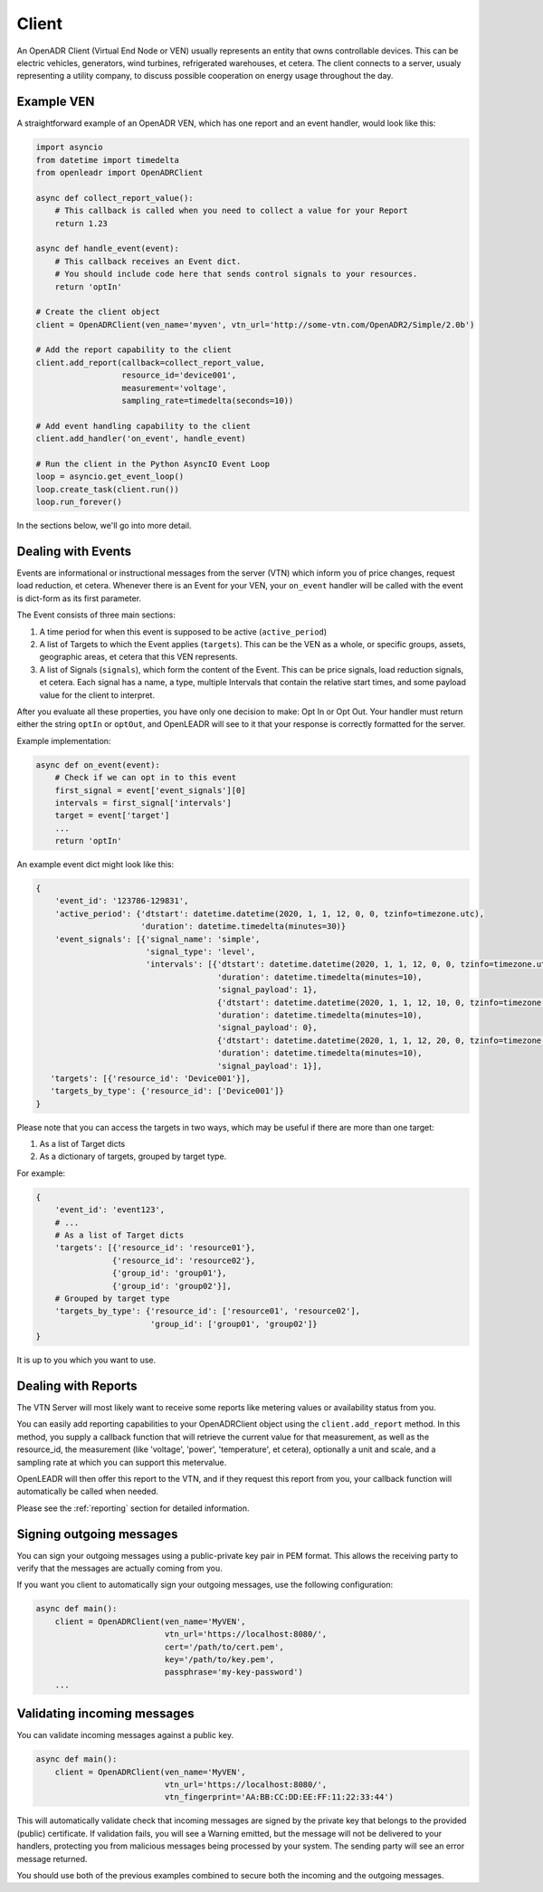 ======
Client
======

An OpenADR Client (Virtual End Node or VEN) usually represents an entity that owns controllable devices. This can be electric vehicles, generators, wind turbines, refrigerated warehouses, et cetera. The client connects to a server, usualy representing a utility company, to discuss possible cooperation on energy usage throughout the day.


.. _client_example:

Example VEN
===========

A straightforward example of an OpenADR VEN, which has one report and an event handler, would look like this:

.. code-block:: python3

    import asyncio
    from datetime import timedelta
    from openleadr import OpenADRClient

    async def collect_report_value():
        # This callback is called when you need to collect a value for your Report
        return 1.23

    async def handle_event(event):
        # This callback receives an Event dict.
        # You should include code here that sends control signals to your resources.
        return 'optIn'

    # Create the client object
    client = OpenADRClient(ven_name='myven', vtn_url='http://some-vtn.com/OpenADR2/Simple/2.0b')

    # Add the report capability to the client
    client.add_report(callback=collect_report_value,
                      resource_id='device001',
                      measurement='voltage',
                      sampling_rate=timedelta(seconds=10))

    # Add event handling capability to the client
    client.add_handler('on_event', handle_event)

    # Run the client in the Python AsyncIO Event Loop
    loop = asyncio.get_event_loop()
    loop.create_task(client.run())
    loop.run_forever()

In the sections below, we'll go into more detail.


.. _client_events:

Dealing with Events
===================

Events are informational or instructional messages from the server (VTN) which inform you of price changes, request load reduction, et cetera. Whenever there is an Event for your VEN, your ``on_event`` handler will be called with the event is dict-form as its first parameter.

The Event consists of three main sections:

1. A time period for when this event is supposed to be active (``active_period``)
2. A list of Targets to which the Event applies (``targets``). This can be the VEN as a whole, or specific groups, assets, geographic areas, et cetera that this VEN represents.
3. A list of Signals (``signals``), which form the content of the Event. This can be price signals, load reduction signals, et cetera. Each signal has a name, a type, multiple Intervals that contain the relative start times, and some payload value for the client to interpret.

After you evaluate all these properties, you have only one decision to make: Opt In or Opt Out. Your handler must return either the string ``optIn`` or ``optOut``, and OpenLEADR will see to it that your response is correctly formatted for the server.

Example implementation:

.. code-block:: python3

    async def on_event(event):
        # Check if we can opt in to this event
        first_signal = event['event_signals'][0]
        intervals = first_signal['intervals']
        target = event['target']
        ...
        return 'optIn'

An example event dict might look like this:

.. code-block:: python3

    {
        'event_id': '123786-129831',
        'active_period': {'dtstart': datetime.datetime(2020, 1, 1, 12, 0, 0, tzinfo=timezone.utc),
                          'duration': datetime.timedelta(minutes=30)}
        'event_signals': [{'signal_name': 'simple',
                           'signal_type': 'level',
                           'intervals': [{'dtstart': datetime.datetime(2020, 1, 1, 12, 0, 0, tzinfo=timezone.utc),
                                          'duration': datetime.timedelta(minutes=10),
                                          'signal_payload': 1},
                                          {'dtstart': datetime.datetime(2020, 1, 1, 12, 10, 0, tzinfo=timezone.utc),
                                          'duration': datetime.timedelta(minutes=10),
                                          'signal_payload': 0},
                                          {'dtstart': datetime.datetime(2020, 1, 1, 12, 20, 0, tzinfo=timezone.utc),
                                          'duration': datetime.timedelta(minutes=10),
                                          'signal_payload': 1}],
       'targets': [{'resource_id': 'Device001'}],
       'targets_by_type': {'resource_id': ['Device001']}
    }

Please note that you can access the targets in two ways, which may be useful if there are more than one target:

1. As a list of Target dicts
2. As a dictionary of targets, grouped by target type.

For example:

.. code-block:: python3

    {
        'event_id': 'event123',
        # ...
        # As a list of Target dicts
        'targets': [{'resource_id': 'resource01'},
                    {'resource_id': 'resource02'},
                    {'group_id': 'group01'},
                    {'group_id': 'group02'}],
        # Grouped by target type
        'targets_by_type': {'resource_id': ['resource01', 'resource02'],
                            'group_id': ['group01', 'group02']}
    }

It is up to you which you want to use.


.. _client_reports:

Dealing with Reports
====================

The VTN Server will most likely want to receive some reports like metering values or availability status from you.

You can easily add reporting capabilities to your OpenADRClient object using the ``client.add_report`` method. In this method, you supply a callback function that will retrieve the current value for that measurement, as well as the resource_id, the measurement (like 'voltage', 'power', 'temperature', et cetera), optionally a unit and scale, and a sampling rate at which you can support this metervalue.

OpenLEADR will then offer this report to the VTN, and if they request this report from you, your callback function will automatically be called when needed.

Please see the :ref:`reporting` section for detailed information.


.. _client_signing_messages:

Signing outgoing messages
=========================

You can sign your outgoing messages using a public-private key pair in PEM format. This allows the receiving party to verify that the messages are actually coming from you.

If you want you client to automatically sign your outgoing messages, use the following configuration:

.. code-block:: python3

    async def main():
        client = OpenADRClient(ven_name='MyVEN',
                               vtn_url='https://localhost:8080/',
                               cert='/path/to/cert.pem',
                               key='/path/to/key.pem',
                               passphrase='my-key-password')
        ...

.. _client_validating_messages:

Validating incoming messages
============================

You can validate incoming messages against a public key.

.. code-block:: python3

    async def main():
        client = OpenADRClient(ven_name='MyVEN',
                               vtn_url='https://localhost:8080/',
                               vtn_fingerprint='AA:BB:CC:DD:EE:FF:11:22:33:44')

This will automatically validate check that incoming messages are signed by the private key that belongs to the provided (public) certificate. If validation fails, you will see a Warning emitted, but the message will not be delivered to your handlers, protecting you from malicious messages being processed by your system. The sending party will see an error message returned.

You should use both of the previous examples combined to secure both the incoming and the outgoing messages.
